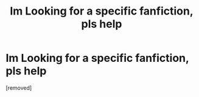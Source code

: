 #+TITLE: Im Looking for a specific fanfiction, pls help

* Im Looking for a specific fanfiction, pls help
:PROPERTIES:
:Author: Prestigious-Weekend5
:Score: 1
:DateUnix: 1602872533.0
:DateShort: 2020-Oct-16
:FlairText: What's That Fic?
:END:
[removed]

